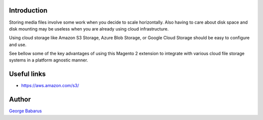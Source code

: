 .. role:: raw-html-m2r(raw)
   :format: html

Introduction
============

Storing media files involve some work when you decide to scale horizontally.
Also having to care about disk space and disk mounting may be useless when you are already using cloud infrastructure.

Using cloud storage like Amazon S3 Storage, Azure Blob Storage, or Google Cloud Storage should be easy to configure and use.

See bellow some of the key advantages of using this Magento 2 extension to integrate with various cloud file storage systems in a platform agnostic manner.


Useful links
============

* https://aws.amazon.com/s3/

Author
======

`George Babarus <https://github.com/georgebabarus>`_
